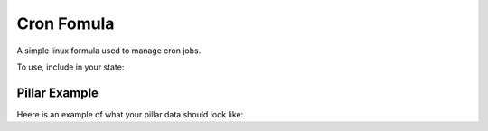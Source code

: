 ============
Cron Fomula
============

A simple linux formula used to manage cron jobs.

To use, include in your state:

.. code-block:: yaml
    include:
      - cron

Pillar Example
------------

Heere is an example of what your pillar data should look like:

.. code-block:: yaml
    cron:
      job:
        cmd1:
          name: '/cmd/to/run'
          identifier: cmd1
          enabled: true
          user: 'root'
          hour: 2
          minute: 0
        cmd2:
          name: '/cmd/to/run'
          identifier: cmd2
          enabled: true
          user: 'bob'
          hour: 5
          dayweek: 4
          minute: 15
        cmd3:
          name: '/cmd/to/run'
          identifier: cmd3
          enabled: false 
          user: 'user'
          hour: 10
          daymonth: 15
          minute: 17
